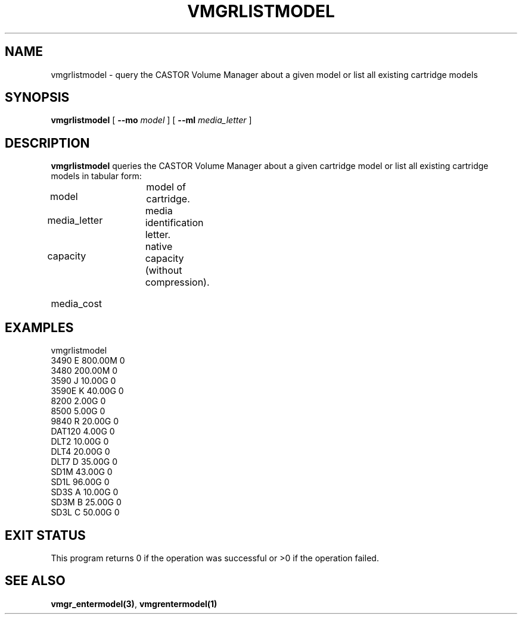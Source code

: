 .\" @(#)$RCSfile: vmgrlistmodel.man,v $ $Revision: 1.1 $ $Date: 2000/04/11 09:34:48 $ CERN IT-PDP/DM Jean-Philippe Baud
.\" Copyright (C) 2000 by CERN/IT/PDP/DM
.\" All rights reserved
.\"
.TH VMGRLISTMODEL 1 "$Date: 2000/04/11 09:34:48 $" CASTOR "vmgr Administrator Commands"
.SH NAME
vmgrlistmodel \- query the CASTOR Volume Manager about a given model or list all existing cartridge models
.SH SYNOPSIS
.B vmgrlistmodel
[
.BI --mo " model"
] [
.BI --ml " media_letter"
]
.SH DESCRIPTION
.B vmgrlistmodel
queries the CASTOR Volume Manager about a given cartridge model or list all
existing cartridge models in tabular form:
.HP 1.2i
model		model of cartridge.
.HP
media_letter	media identification letter.
.HP
capacity		native capacity (without compression).
.HP
media_cost
.SH EXAMPLES
.nf
.ft CW
vmgrlistmodel
3490   E 800.00M 0
3480     200.00M 0
3590   J  10.00G 0
3590E  K  40.00G 0
8200       2.00G 0
8500       5.00G 0
9840   R  20.00G 0
DAT120     4.00G 0
DLT2      10.00G 0
DLT4      20.00G 0
DLT7   D  35.00G 0
SD1M      43.00G 0
SD1L      96.00G 0
SD3S   A  10.00G 0
SD3M   B  25.00G 0
SD3L   C  50.00G 0
.ft
.fi
.SH EXIT STATUS
This program returns 0 if the operation was successful or >0 if the operation
failed.
.SH SEE ALSO
.BR vmgr_entermodel(3) ,
.B vmgrentermodel(1)
